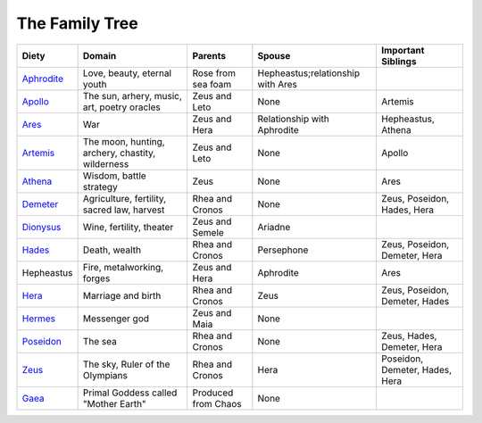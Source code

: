 
The Family Tree
===============

============ ================================================== ===================== ================================== ===============================
Diety         Domain                                             Parents                Spouse                             Important Siblings       
============ ================================================== ===================== ================================== ===============================
`Aphrodite`_  Love, beauty, eternal youth                        Rose from sea foam    Hepheastus;relationship with Ares   
`Apollo`_     The sun, arhery, music, art, poetry oracles        Zeus and Leto         None                               Artemis
`Ares`_       War                                                Zeus and Hera         Relationship with Aphrodite        Hepheastus, Athena
`Artemis`_    The moon, hunting, archery, chastity, wilderness   Zeus and Leto         None                               Apollo
`Athena`_     Wisdom, battle strategy                            Zeus                  None                               Ares
`Demeter`_    Agriculture, fertility, sacred law, harvest        Rhea and Cronos       None                               Zeus, Poseidon, Hades, Hera
`Dionysus`_   Wine, fertility, theater                           Zeus and Semele       Ariadne
`Hades`_      Death, wealth                                      Rhea and Cronos       Persephone                         Zeus, Poseidon, Demeter, Hera
Hepheastus    Fire, metalworking, forges                         Zeus and Hera         Aphrodite                          Ares
`Hera`_       Marriage and birth                                 Rhea and Cronos       Zeus                               Zeus, Poseidon, Demeter, Hades
`Hermes`_     Messenger god                                      Zeus and Maia         None                                
`Poseidon`_   The sea                                            Rhea and Cronos       None                               Zeus, Hades, Demeter, Hera
`Zeus`_       The sky, Ruler of the Olympians                    Rhea and Cronos       Hera                               Poseidon, Demeter, Hades, Hera
`Gaea`_       Primal Goddess called "Mother Earth"               Produced from Chaos   None                                 
============ ================================================== ===================== ================================== ===============================

.. _Aphrodite: aphrodite/index.html
.. _Apollo: apollo/index.html
.. _Ares: ares/index.html
.. _Artemis: artemis/index.html
.. _Athena: athena/index.html
.. _Demeter: demeter/index.html
.. _Dionysus: dionysus/index.html
.. _Hades: hades/index.html
.. _Hera: hera/index.html
.. _Hermes: hermes/index.html
.. _Poseidon: poseidon/index.html
.. _Zeus: zeus/index.html
.. _Gaea: gaea/index.html